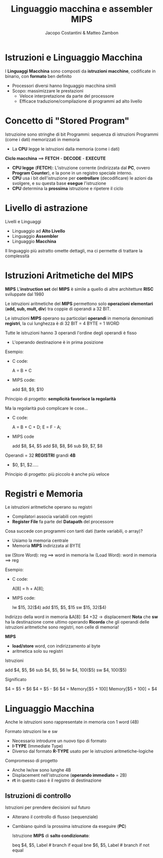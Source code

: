 #+TITLE: Linguaggio macchina e assembler MIPS
#+AUTHOR: Jacopo Costantini & Matteo Zambon

* Istruzioni e Linguaggio Macchina
  I *Linguaggi Macchina* sono composti da *istruzioni macchine*,
  codificate in binario, con *formato* ben definito

  - Processori diversi hanno linguaggio macchina simili
  - Scopo: massimizzare le prestazioni
    + Veloce interpretazione da parte del processore
    + Efficace traduzione/compilazione di programmi ad alto livello

* Concetto di "Stored Program"
  Istruzioine sono stringhe di bit
  Programmi: sequenza di istruzioni
  Programmi (come i dati) memorizzati in memoria
  - La *CPU* legge le istruzioni dalla memoria (come i dati)

  *Ciclo macchina* ==> *FETCH* - *DECODE* - *EXECUTE*
  - *CPU legge* (*FETCH*): L'istruzione corrente (indirizzata dal *PC*, ovvero *Program Counter*),
    e la pone in un registro speciale interno.
  - *CPU* usa i bit dell'istruzione per *controllare* (decodificare) le azioni da svolgere,
    e su questa base *esegue* l'istruzione
  - *CPU* determina la *prossima* istruzione e ripetere il ciclo
    
* Livello di astrazione
  Livelli e Linguaggi
  - Linguaggio ad *Alto Livello*
  - Linguaggio *Assembler*
  - Linguaggio *Macchina*

  Il linguaggio più astratto omette dettagli, ma ci permette di trattare la complessità

* Istruzioni Aritmetiche del MIPS
  *MIPS*
  L'*instruction set* del *MIPS* è simile a quello di altre architetture *RISC* sviluppate dal 1980

  Le istruzioni aritmetiche del *MIPS* permettono solo *operazioni elementari* (*add, sub, mult, div*)
  tra coppie di operandi a 32 BIT.

  Le istruzioni *MIPS* operano su particolari *operandi* in memoria denominati *registri*,
  la cui lunghezza è di 32 BIT = 4 BYTE = 1 WORD

  Tutte le istruzioni hanno 3 operandi
  l'ordine degli operandi è fisso
  - L'operando destinazione è in prima posizione

  Esempio:
  - C code:
    #+BEGIN_EXAMPLE C
    A = B + C
    #+END_EXAMPLE
  - MIPS code:
    #+BEGIN_EXAMPLE asm
    add $8, $9, $10
    #+END_EXAMPLE

  Principio di progetto: *semplicità favorisce la regolarità*

  Ma la regolarità può complicare le cose...
  - C code:
    #+BEGIN_EXAMPLE C
    A = B + C + D;
    E = F - A;
    #+END_EXAMPLE
  - MIPS code
    #+BEGIN_EXAMPLE asm
    add $8, $4, $5
    add $8, $8, $6
    sub $9, $7, $8
    #+END_EXAMPLE

  Operandi = 32 *REGISTRI* grandi *4B*
  - $0, $1, $2.....

  Principio di progetto: più piccolo è anche più veloce

* Registri e Memoria
  Le istruzioni aritmetiche operano su registri
  - Compilatori associa variabili con registri
  - *Register File* fa parte del *Datapath* del processore

  Cosa succede con programmi con tanti dati (tante variabili, o array)?
  - Usiamo la memoria centrale
  - Memoria *MIPS* indirizzata al BYTE

  sw (Store Word):  reg ==> word in memoria
  lw (Load Word):   word in memoria ==> reg

  Esempio:
  - C code:
    #+BEGIN_EXAMPLE C
    A[8] = h + A[8];
    #+END_EXAMPLE
  - MIPS code:
    #+BEGIN_EXAMPLE asm
    lw  $15, 32($4)
    add $15, $5, $15
    sw  $15, 32($4)
    #+END_EXAMPLE

  Indirizzo della word in memoria &A[8]: $4 +32 -> displacement
  *Nota* che *sw* ha la destinazione come ultimo operando
  *Ricorda* che gli operandi delle istruzioni aritmetiche sono registri, non celle di memoria!

  *MIPS*
  - *load/store* word, con indirizzamento al byte
  - aritmetica solo su registri

  Istruzioni
  #+BEGIN_EXAMPLE asm
  add $4, $5, $6
  sub $4, $5, $6
  lw  $4, 100($5)
  sw  $4, 100($5)
  #+END_EXAMPLE

  Significato
  #+BEGIN_EXAMPLE asm
  $4 = $5 + $6
  $4 = $5 - $6
  $4 = Memory[$5 + 100]
  Memory[$5 + 100] = $4
  #+END_EXAMPLE


* Linguaggio Macchina
  Anche le istruzioni sono rappresentate in memoria con 1 word (4B)

  Formato istruzioni lw e sw
  - Necessario introdurre un nuovo tipo di formato
  - *I-TYPE* (Immediate Type)
  - Diverso dal formato *R-TYPE* usato per le istruzioni aritmetiche-logiche

  Compromesso di progetto
  - Anche lw/sw sono lunghe 4B
  - Displacement nell'istruzione (*operando immediato* = 2B)
  - *rt* in questo caso è il registro di destinazione
    
** Istruzioni di controllo
   Istruzioni per prendere decisioni sul futuro
   - Alterano il controllo di flusso (sequenziale)
   - Cambiano quindi la prossima istruzione da eseguire (*PC*)

     Istruzione *MIPS* di *salto condizionato*:
     #+BEGIN_EXAMPLE asm
     beq $4, $5, Label   # branch if equal
     bne $6, $5, Label   # branch if not equal
     #+END_EXAMPLE
